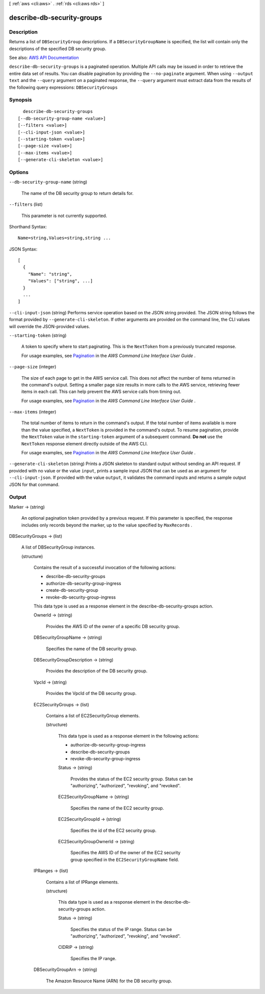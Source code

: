 [ :ref:`aws <cli:aws>` . :ref:`rds <cli:aws rds>` ]

.. _cli:aws rds describe-db-security-groups:


***************************
describe-db-security-groups
***************************



===========
Description
===========



Returns a list of ``DBSecurityGroup`` descriptions. If a ``DBSecurityGroupName`` is specified, the list will contain only the descriptions of the specified DB security group. 



See also: `AWS API Documentation <https://docs.aws.amazon.com/goto/WebAPI/rds-2014-10-31/DescribeDBSecurityGroups>`_


``describe-db-security-groups`` is a paginated operation. Multiple API calls may be issued in order to retrieve the entire data set of results. You can disable pagination by providing the ``--no-paginate`` argument.
When using ``--output text`` and the ``--query`` argument on a paginated response, the ``--query`` argument must extract data from the results of the following query expressions: ``DBSecurityGroups``


========
Synopsis
========

::

    describe-db-security-groups
  [--db-security-group-name <value>]
  [--filters <value>]
  [--cli-input-json <value>]
  [--starting-token <value>]
  [--page-size <value>]
  [--max-items <value>]
  [--generate-cli-skeleton <value>]




=======
Options
=======

``--db-security-group-name`` (string)


  The name of the DB security group to return details for.

  

``--filters`` (list)


  This parameter is not currently supported.

  



Shorthand Syntax::

    Name=string,Values=string,string ...




JSON Syntax::

  [
    {
      "Name": "string",
      "Values": ["string", ...]
    }
    ...
  ]



``--cli-input-json`` (string)
Performs service operation based on the JSON string provided. The JSON string follows the format provided by ``--generate-cli-skeleton``. If other arguments are provided on the command line, the CLI values will override the JSON-provided values.

``--starting-token`` (string)
 

  A token to specify where to start paginating. This is the ``NextToken`` from a previously truncated response.

   

  For usage examples, see `Pagination <https://docs.aws.amazon.com/cli/latest/userguide/pagination.html>`_ in the *AWS Command Line Interface User Guide* .

   

``--page-size`` (integer)
 

  The size of each page to get in the AWS service call. This does not affect the number of items returned in the command's output. Setting a smaller page size results in more calls to the AWS service, retrieving fewer items in each call. This can help prevent the AWS service calls from timing out.

   

  For usage examples, see `Pagination <https://docs.aws.amazon.com/cli/latest/userguide/pagination.html>`_ in the *AWS Command Line Interface User Guide* .

   

``--max-items`` (integer)
 

  The total number of items to return in the command's output. If the total number of items available is more than the value specified, a ``NextToken`` is provided in the command's output. To resume pagination, provide the ``NextToken`` value in the ``starting-token`` argument of a subsequent command. **Do not** use the ``NextToken`` response element directly outside of the AWS CLI.

   

  For usage examples, see `Pagination <https://docs.aws.amazon.com/cli/latest/userguide/pagination.html>`_ in the *AWS Command Line Interface User Guide* .

   

``--generate-cli-skeleton`` (string)
Prints a JSON skeleton to standard output without sending an API request. If provided with no value or the value ``input``, prints a sample input JSON that can be used as an argument for ``--cli-input-json``. If provided with the value ``output``, it validates the command inputs and returns a sample output JSON for that command.



======
Output
======

Marker -> (string)

  

  An optional pagination token provided by a previous request. If this parameter is specified, the response includes only records beyond the marker, up to the value specified by ``MaxRecords`` . 

  

  

DBSecurityGroups -> (list)

  

  A list of  DBSecurityGroup instances. 

  

  (structure)

    

    Contains the result of a successful invocation of the following actions:

     

     
    *  describe-db-security-groups   
     
    *  authorize-db-security-group-ingress   
     
    *  create-db-security-group   
     
    *  revoke-db-security-group-ingress   
     

     

    This data type is used as a response element in the  describe-db-security-groups action.

    

    OwnerId -> (string)

      

      Provides the AWS ID of the owner of a specific DB security group.

      

      

    DBSecurityGroupName -> (string)

      

      Specifies the name of the DB security group.

      

      

    DBSecurityGroupDescription -> (string)

      

      Provides the description of the DB security group.

      

      

    VpcId -> (string)

      

      Provides the VpcId of the DB security group.

      

      

    EC2SecurityGroups -> (list)

      

      Contains a list of  EC2SecurityGroup elements. 

      

      (structure)

        

        This data type is used as a response element in the following actions:

         

         
        *  authorize-db-security-group-ingress   
         
        *  describe-db-security-groups   
         
        *  revoke-db-security-group-ingress   
         

        

        Status -> (string)

          

          Provides the status of the EC2 security group. Status can be "authorizing", "authorized", "revoking", and "revoked".

          

          

        EC2SecurityGroupName -> (string)

          

          Specifies the name of the EC2 security group.

          

          

        EC2SecurityGroupId -> (string)

          

          Specifies the id of the EC2 security group.

          

          

        EC2SecurityGroupOwnerId -> (string)

          

          Specifies the AWS ID of the owner of the EC2 security group specified in the ``EC2SecurityGroupName`` field. 

          

          

        

      

    IPRanges -> (list)

      

      Contains a list of  IPRange elements. 

      

      (structure)

        

        This data type is used as a response element in the  describe-db-security-groups action. 

        

        Status -> (string)

          

          Specifies the status of the IP range. Status can be "authorizing", "authorized", "revoking", and "revoked".

          

          

        CIDRIP -> (string)

          

          Specifies the IP range.

          

          

        

      

    DBSecurityGroupArn -> (string)

      

      The Amazon Resource Name (ARN) for the DB security group.

      

      

    

  

